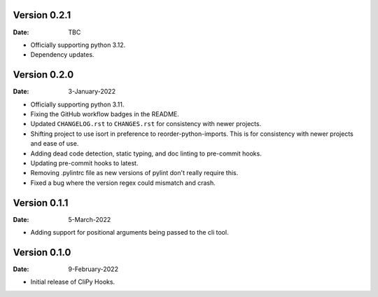 Version 0.2.1
-------------

:Date: TBC

* Officially supporting python 3.12.
* Dependency updates.

Version 0.2.0
-------------

:Date: 3-January-2022

* Officially supporting python 3.11.
* Fixing the GitHub workflow badges in the README.
* Updated ``CHANGELOG.rst`` to ``CHANGES.rst`` for consistency with newer projects.
* Shifting project to use isort in preference to reorder-python-imports.
  This is for consistency with newer projects and ease of use.
* Adding dead code detection, static typing, and doc linting to pre-commit hooks.
* Updating pre-commit hooks to latest.
* Removing .pylintrc file as new versions of pylint don't really require this.
* Fixed a bug where the version regex could mismatch and crash.

Version 0.1.1
-------------

:Date: 5-March-2022

* Adding support for positional arguments being passed to the cli tool.

Version 0.1.0
-------------

:Date: 9-February-2022

* Initial release of CliPy Hooks.
